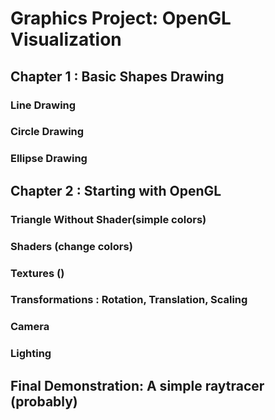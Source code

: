 * Graphics Project: OpenGL Visualization

** Chapter 1 : Basic Shapes Drawing

*** Line Drawing

*** Circle Drawing

*** Ellipse Drawing

** Chapter 2 : Starting with OpenGL

*** Triangle Without Shader(simple colors) 

*** Shaders (change colors)

*** Textures ()

*** Transformations : Rotation, Translation, Scaling

*** Camera

*** Lighting


** Final Demonstration: A simple raytracer (probably)
